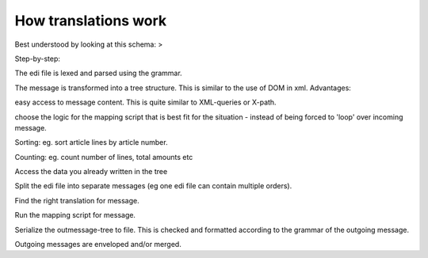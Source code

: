 How translations work
---------------------

Best understood by looking at this schema: >
|http://wiki.bots.googlecode.com/hg/MappingScheme.png|

.. raw:: html

   </li></ul>

Step-by-step:

.. raw:: html

   <ol><li>

The edi file is lexed and parsed using the grammar.

.. raw:: html

   </li><li>

The message is transformed into a tree structure. This is similar to the
use of DOM in xml. Advantages:

.. raw:: html

   <ul><li>

easy access to message content. This is quite similar to XML-queries or
X-path.

.. raw:: html

   </li><li>

choose the logic for the mapping script that is best fit for the
situation - instead of being forced to 'loop' over incoming message.

.. raw:: html

   </li><li>

Sorting: eg. sort article lines by article number.

.. raw:: html

   </li><li>

Counting: eg. count number of lines, total amounts etc

.. raw:: html

   </li><li>

Access the data you already written in the tree

.. raw:: html

   </li></ul></li><li>

Split the edi file into separate messages (eg one edi file can contain
multiple orders).

.. raw:: html

   </li><li>

Find the right translation for message.

.. raw:: html

   </li><li>

Run the mapping script for message.

.. raw:: html

   </li><li>

Serialize the outmessage-tree to file. This is checked and formatted
according to the grammar of the outgoing message.

.. raw:: html

   </li><li>

Outgoing messages are enveloped and/or merged.

.. |http://wiki.bots.googlecode.com/hg/MappingScheme.png| image:: http://wiki.bots.googlecode.com/hg/MappingScheme.png

